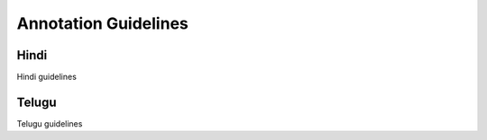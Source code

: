 Annotation Guidelines
=====


Hindi
------------

Hindi guidelines

Telugu
----------------

Telugu guidelines



